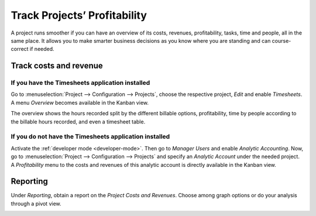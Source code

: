 =============================
Track Projects’ Profitability
=============================

A project runs smoother if you can have an overview of its costs, revenues, profitability, tasks,
time and people, all in the same place. It allows you to make smarter business decisions as you know
where you are standing and can course-correct if needed.

Track costs and revenue
=======================

If you have the Timesheets application installed
------------------------------------------------

Go to :menuselection:`Project --> Configuration --> Projects`, choose the respective project,
*Edit* and enable *Timesheets*. A menu *Overview* becomes available in the Kanban view.

.. image:: media/timesheet_instaled.png
   :align: center
   :alt: View of the dashboard and overview menu available in Odoo Project

The overview shows the hours recorded split by the different billable options, profitability, time
by people according to the billable hours recorded, and even a timesheet table.

.. image:: media/hours_profitability.png
   :align: center
   :alt: Click on overview and have a detailed view of the hours recorded in Odoo Project

If you do not have the Timesheets application installed
-------------------------------------------------------

| Activate the :ref:`developer mode <developer-mode>`. Then go to *Manager Users* and enable
  *Analytic Accounting*. Now, go to :menuselection:`Project --> Configuration --> Projects` and
  specify an *Analytic Account* under the needed project.
| A *Profitability* menu to the costs and revenues of this analytic account is directly available
  in the Kanban view.

.. image:: media/not_timesheet_installed.png
   :align: center
   :height: 270
   :alt: Profitability menu being shown on the dashboard view in Odoo Project

Reporting
=========

Under *Reporting*, obtain a report on the *Project Costs and Revenues*. Choose among graph options
or do your analysis through a pivot view.

.. image:: media/reporting.png
   :align: center
   :alt: Overview of the reporting page showing costs and revenues in Odoo Project

.. seealso::
   - :doc:`/applications/finance/accounting/others/analytic/usage`
   - :doc:`/applications/finance/accounting/others/analytic/timesheets`
   - :doc:`/applications/finance/accounting/others/analytic/purchases_expenses`

